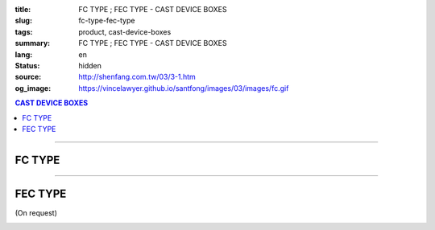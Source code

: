 :title: FC TYPE ; FEC TYPE - CAST DEVICE BOXES
:slug: fc-type-fec-type
:tags: product, cast-device-boxes
:summary: FC TYPE ; FEC TYPE - CAST DEVICE BOXES
:lang: en
:status: hidden
:source: http://shenfang.com.tw/03/3-1.htm
:og_image: https://vincelawyer.github.io/santfong/images/03/images/fc.gif

.. contents:: CAST DEVICE BOXES

----

FC TYPE
+++++++

.. image:: {filename}/images/03/images/fc.gif
   :name: http://shenfang.com.tw/03/images/FC.gif
   :alt: product
   :class: img-fluid

.. image:: {filename}/images/03/images/fc-1.jpg
   :name: http://shenfang.com.tw/03/images/FC-1.jpg
   :alt: product
   :class: img-fluid

.. raw:: html

  <p align="right" style="margin-top: 0; margin-bottom: 0"><font size="2">&nbsp;&nbsp;&nbsp;&nbsp;&nbsp;&nbsp;&nbsp;&nbsp;&nbsp;&nbsp;&nbsp;&nbsp;&nbsp;&nbsp;&nbsp;&nbsp;&nbsp;&nbsp;&nbsp;&nbsp;&nbsp;&nbsp;&nbsp;&nbsp;&nbsp;&nbsp;&nbsp;&nbsp;&nbsp;&nbsp;&nbsp;&nbsp;&nbsp;&nbsp;&nbsp;&nbsp;&nbsp;&nbsp;&nbsp;&nbsp;&nbsp;&nbsp;&nbsp;&nbsp;&nbsp;&nbsp;&nbsp;&nbsp;&nbsp;&nbsp;&nbsp;&nbsp;&nbsp;&nbsp;&nbsp;&nbsp;&nbsp;&nbsp;&nbsp;&nbsp;&nbsp;&nbsp;&nbsp;&nbsp;&nbsp;&nbsp;&nbsp;&nbsp;&nbsp;&nbsp;&nbsp;&nbsp;&nbsp;&nbsp;&nbsp;&nbsp;&nbsp;&nbsp;&nbsp;&nbsp;&nbsp;&nbsp;&nbsp;&nbsp;&nbsp;&nbsp;&nbsp;&nbsp;&nbsp;&nbsp;&nbsp;&nbsp;&nbsp;&nbsp;&nbsp;&nbsp;&nbsp;&nbsp;&nbsp;&nbsp;&nbsp;&nbsp;&nbsp;&nbsp;&nbsp;&nbsp;&nbsp;&nbsp;&nbsp;&nbsp;&nbsp;&nbsp;&nbsp;&nbsp;&nbsp;&nbsp;&nbsp;&nbsp;&nbsp;&nbsp;&nbsp;&nbsp;&nbsp;&nbsp;&nbsp;&nbsp;&nbsp;&nbsp;&nbsp;&nbsp;&nbsp;&nbsp;&nbsp;&nbsp;&nbsp;&nbsp;&nbsp;&nbsp;&nbsp;&nbsp;&nbsp;&nbsp;&nbsp;&nbsp;&nbsp;&nbsp;&nbsp;&nbsp;&nbsp;&nbsp;&nbsp;&nbsp;&nbsp;&nbsp;&nbsp;&nbsp;&nbsp;&nbsp;&nbsp;&nbsp;&nbsp;&nbsp;&nbsp;&nbsp;&nbsp;&nbsp;&nbsp;&nbsp;&nbsp;&nbsp;&nbsp;&nbsp;&nbsp;&nbsp; 
  Unit</font><font size="2" face="新細明體">:<span lang="en">±</span>3mm</font></p>
  <table border="0" cellspacing="0" style="border-collapse: collapse" bordercolor="#111111" width="100%" cellpadding="0" id="AutoNumber14">
    <tr>
      <td width="100%">
      <table border="1" cellspacing="0" style="border-collapse: collapse" bordercolor="#111111" width="100%" cellpadding="0" id="AutoNumber19" height="212">
        <tr>
          <td width="8%" height="57" rowspan="2" valign="middle" bgcolor="#FFCCCC">
          <p style="line-height: 150%; margin-top: 0; margin-bottom: 0" align="center">
          <font size="2" face="Arial Narrow">SIZE</font></p>
          <p style="line-height: 150%; margin-top: 0; margin-bottom: 0" align="center">
          <font size="2" face="Arial Narrow">(IN)</font></td>
          <td width="11%" height="41" bgcolor="#FFCCCC">
          <p style="margin-top: 2; margin-bottom: 0" align="center">       
  <font size="2" face="Arial Narrow">Cast Iron</font></td>
          <td width="11%" height="41" bgcolor="#FFCCCC">
          <p align="center">         
  <font size="2" face="Arial Narrow">Malleable Iron</font></td>
          <td width="10%" height="57" rowspan="2" bgcolor="#FFCCCC">
          <p align="center">         
  <font size="2" face="Arial Narrow">Standard<br>        
          Finishes</font></td>
          <td width="20%" height="41" colspan="2" bgcolor="#FFCCCC">
          <p align="center" style="margin-top: 0; margin-bottom: 0">        
  <font face="Arial Narrow" size="2">Aluminum Alloy</font></td>
          <td width="40%" colspan="4" height="41" bgcolor="#FFCCCC">
          <p align="center">         
          <font size="2" face="Arial Narrow">Dimensions</font></td>
        </tr>
        <tr>
          <td width="11%" height="16" bgcolor="#FFCCCC">
          <p align="center" style="margin-top: 0; margin-bottom: 0">         
  <font size="2" face="Arial Narrow">Cat. No.</font></td>
          <td width="11%" height="16" bgcolor="#FFCCCC">
          <p align="center" style="margin-top: 0; margin-bottom: 0">         
  <font size="2" face="Arial Narrow">Cat. No.</font></td>
          <td width="10%" height="16" bgcolor="#FFCCCC">
          <p align="center" style="margin-top: 0; margin-bottom: 0">         
  <font size="2" face="Arial Narrow">Cat. No.</font></td>
          <td width="10%" height="16" bgcolor="#FFCCCC">
          <p align="center" style="margin-top: 0; margin-bottom: 0">         
  <font size="2" face="Arial Narrow">Standard<br>        
          Materials</font></td>
          <td width="10%" height="16" align="center" bgcolor="#FFCCCC">
          <font face="Arial" size="2">A</font></td>
          <td width="10%" height="16" align="center" bgcolor="#FFCCCC">
          <font face="Arial" size="2">B</font></td>
          <td width="10%" height="16" align="center" bgcolor="#FFCCCC">
          <font face="Arial" size="2">C</font></td>
          <td width="10%" height="16" align="center" bgcolor="#FFCCCC">
          <font face="Arial" size="2">D</font></td>
        </tr>
        <tr>
          <td width="8%" height="50" align="center"><font size="2" face="Arial">
          1/2</font></td>
          <td width="11%" height="50" align="center"><font size="2" face="Arial">
          FC 16</font></td>
          <td width="11%" height="50" align="center"><font size="2" face="Arial">
          FC 28-M</font></td>
          <td width="10%" height="151" rowspan="3">        
  <p style="margin-top: 0; margin-bottom: 0" align="center">       
  <font size="1"><br>       
  </font>       
  <font size="1" face="Arial, Helvetica, sans-serif">Zinc<br>       
  Electroplate<br>       
  </font>       
  <font size="1"><br>       
  </font>       
  <font size="1" face="Arial, Helvetica, sans-serif">H.D.<br>       
  Galvanize<br>       
  　</font></p>  
  <p style="margin-top: 0; margin-bottom: 0" align="center">       
  <font face="Arial, Helvetica, sans-serif" size="1">Dacrotizing</font></p>  
          </td>
          <td width="10%" height="50" align="center"><font size="2" face="Arial">
          FC 16-A</font></td>
          <td width="10%" height="151" rowspan="3">
          <p align="center">       
  <font size="1" face="Arial, Helvetica, sans-serif">6063S<br>      
  Sandcast</font></td>
          <td width="10%" height="50" align="center"><font face="Arial" size="2">
          48</font></td>
          <td width="10%" height="50" align="center"><font face="Arial" size="2">
          44</font></td>
          <td width="10%" height="50" align="center"><font face="Arial" size="2">
          22</font></td>
          <td width="10%" height="50" align="center"><font face="Arial" size="2">
          16</font></td>
        </tr>
        <tr>
          <td width="8%" height="50" align="center" bgcolor="#FFCCCC">
          <font size="2" face="Arial">3/4</font></td>
          <td width="11%" height="50" align="center" bgcolor="#FFCCCC">
          <font size="2" face="Arial">FC 22</font></td>
          <td width="11%" height="50" align="center" bgcolor="#FFCCCC">
          <font size="2" face="Arial">FC 28-M</font></td>
          <td width="10%" height="50" align="center" bgcolor="#FFCCCC">
          <font size="2" face="Arial">FC 22-A</font></td>
          <td width="10%" height="50" align="center" bgcolor="#FFCCCC">
          <font face="Arial" size="2">48</font></td>
          <td width="10%" height="50" align="center" bgcolor="#FFCCCC">
          <font face="Arial" size="2">44</font></td>
          <td width="10%" height="50" align="center" bgcolor="#FFCCCC">
          <font face="Arial" size="2">22</font></td>
          <td width="10%" height="50" align="center" bgcolor="#FFCCCC">
          <font face="Arial" size="2">18</font></td>
        </tr>
        <tr>
          <td width="8%" height="51" align="center"><font size="2" face="Arial">1</font></td>
          <td width="11%" height="51" align="center"><font size="2" face="Arial">
          FC 28</font></td>
          <td width="11%" height="51" align="center"><font size="2" face="Arial">
          FC 28-M</font></td>
          <td width="10%" height="51" align="center"><font size="2" face="Arial">
          FC 28-A</font></td>
          <td width="10%" height="51" align="center"><font face="Arial" size="2">
          48</font></td>
          <td width="10%" height="51" align="center"><font face="Arial" size="2">
          44</font></td>
          <td width="10%" height="51" align="center"><font face="Arial" size="2">
          22</font></td>
          <td width="10%" height="51" align="center"><font face="Arial" size="2">
          22</font></td>
        </tr>
      </table>
      </td>
    </tr>
  </table>

----

FEC TYPE
++++++++

(On request)

.. image:: {filename}/images/03/images/fec.jpg
   :name: http://shenfang.com.tw/03/images/FEC.jpg
   :alt: product
   :class: img-fluid final-product-image-max-width

.. image:: {filename}/images/03/images/fec-1.jpg
   :name: http://shenfang.com.tw/03/images/FEC-1.jpg
   :alt: product
   :class: img-fluid

.. raw:: html

  <p align="right" style="margin-top: 0; margin-bottom: 0"><font size="2">&nbsp;&nbsp;&nbsp;&nbsp;&nbsp;&nbsp;&nbsp;&nbsp;&nbsp;&nbsp;&nbsp;&nbsp;&nbsp;&nbsp;&nbsp;&nbsp;&nbsp;&nbsp;&nbsp;&nbsp;&nbsp;&nbsp;&nbsp;&nbsp;&nbsp;&nbsp;&nbsp;&nbsp;&nbsp;&nbsp;&nbsp;&nbsp;&nbsp;&nbsp;&nbsp;&nbsp;&nbsp;&nbsp;&nbsp;&nbsp;&nbsp;&nbsp;&nbsp;&nbsp;&nbsp;&nbsp;&nbsp;&nbsp;&nbsp;&nbsp;&nbsp;&nbsp;&nbsp;&nbsp;&nbsp;&nbsp;&nbsp;&nbsp;&nbsp;&nbsp;&nbsp;&nbsp;&nbsp;&nbsp;&nbsp;&nbsp;&nbsp;&nbsp;&nbsp;&nbsp;&nbsp;&nbsp;&nbsp;&nbsp;&nbsp;&nbsp;&nbsp;&nbsp;&nbsp;&nbsp;&nbsp;&nbsp;&nbsp;&nbsp;&nbsp;&nbsp;&nbsp;&nbsp;&nbsp;&nbsp;&nbsp;&nbsp;&nbsp;&nbsp;&nbsp;&nbsp;&nbsp;&nbsp;&nbsp;&nbsp;&nbsp;&nbsp;&nbsp;&nbsp;&nbsp;&nbsp;&nbsp;&nbsp;&nbsp;&nbsp;&nbsp;&nbsp;&nbsp;&nbsp;&nbsp;&nbsp;&nbsp;&nbsp;&nbsp;&nbsp;&nbsp;&nbsp;&nbsp;&nbsp;&nbsp;&nbsp;&nbsp;&nbsp;&nbsp;&nbsp;&nbsp;&nbsp;&nbsp;&nbsp;&nbsp;&nbsp;&nbsp;&nbsp;&nbsp;&nbsp;&nbsp;&nbsp;&nbsp;&nbsp;&nbsp;&nbsp;&nbsp;&nbsp;&nbsp;&nbsp;&nbsp;&nbsp;&nbsp;&nbsp;&nbsp;&nbsp;&nbsp;&nbsp;&nbsp;&nbsp;&nbsp;&nbsp;&nbsp;&nbsp;&nbsp;&nbsp;&nbsp;&nbsp;&nbsp;&nbsp;&nbsp;&nbsp;&nbsp; 
  Unit</font><font size="2" face="新細明體">:<span lang="en">±</span>3mm</font></p>
  <table border="0" cellspacing="0" style="border-collapse: collapse" bordercolor="#111111" width="100%" cellpadding="0" id="AutoNumber16">
    <tr>
      <td width="100%">
      <table border="1" cellspacing="0" style="border-collapse: collapse" bordercolor="#111111" width="100%" cellpadding="0" id="AutoNumber20" height="226">
        <tr>
          <td width="8%" rowspan="2" height="85" bgcolor="#FFCCCC">
          <p style="line-height: 150%; margin-top: 0; margin-bottom: 0" align="center">
          <font size="2" face="Arial Narrow">SIZE</font></p>
          <p style="line-height: 150%; margin-top: 0; margin-bottom: 0" align="center">
          <font size="2" face="Arial Narrow">(IN)</font></td>
          <td width="11%" height="39" bgcolor="#FFCCCC">
          <p style="margin-top: 2; margin-bottom: 0" align="center">       
  <font size="2" face="Arial Narrow">Cast Iron</font></td>
          <td width="11%" height="39" bgcolor="#FFCCCC">
          <p align="center">         
  <font size="2" face="Arial Narrow">Malleable Iron</font></td>
          <td width="10%" rowspan="2" height="85" bgcolor="#FFCCCC">
          <p align="center">         
  <font size="2" face="Arial Narrow">Standard<br>        
          Finishes</font></td>
          <td width="20%" colspan="2" height="39" bgcolor="#FFCCCC">
          <p align="center" style="margin-top: 0; margin-bottom: 0">        
  <font size="2" face="Arial Narrow">Aluminum Alloy</font></td>
          <td width="40%" colspan="4" height="39" bgcolor="#FFCCCC">
          <p align="center">         
          <font size="2" face="Arial Narrow">Dimensions</font></td>
        </tr>
        <tr>
          <td width="11%" height="45" bgcolor="#FFCCCC">
          <p align="center" style="margin-top: 0; margin-bottom: 0">         
  <font size="2" face="Arial Narrow">Cat. No.</font></td>
          <td width="11%" height="45" bgcolor="#FFCCCC">
          <p align="center" style="margin-top: 0; margin-bottom: 0">         
  <font size="2" face="Arial Narrow">Cat. No.</font></td>
          <td width="10%" height="45" bgcolor="#FFCCCC">
          <p align="center" style="margin-top: 0; margin-bottom: 0">         
  <font size="2" face="Arial Narrow">Cat. No.</font></td>
          <td width="10%" height="45" bgcolor="#FFCCCC">
          <p align="center" style="margin-top: 0; margin-bottom: 0">         
  <font size="2" face="Arial Narrow">Standard<br>        
          Materials</font></td>
          <td width="10%" height="45" align="center" bgcolor="#FFCCCC">
          <font face="Arial" size="2">A</font></td>
          <td width="10%" height="45" align="center" bgcolor="#FFCCCC">
          <font face="Arial" size="2">B</font></td>
          <td width="10%" height="45" align="center" bgcolor="#FFCCCC">
          <font face="Arial" size="2">C</font></td>
          <td width="10%" height="45" align="center" bgcolor="#FFCCCC">
          <font face="Arial" size="2">D</font></td>
        </tr>
        <tr>
          <td width="8%" height="46" align="center"><font size="2" face="Arial">
          1/2</font></td>
          <td width="11%" height="46" align="center"><font size="2" face="Arial">
          FEC 16</font></td>
          <td width="11%" height="46" align="center"><font size="2" face="Arial">
          FEC 28-M</font></td>
          <td width="10%" height="138" rowspan="3">        
  <p style="margin-top: 0; margin-bottom: 0" align="center">       
  <font size="1"><br>       
  </font>       
  <font size="1" face="Arial, Helvetica, sans-serif">Zinc<br>       
  Electroplate<br>       
  </font>       
  <font size="1"><br>       
  </font>       
  <font size="1" face="Arial, Helvetica, sans-serif">H.D.<br>       
  Galvanize<br>       
  　</font></p>  
  <p style="margin-top: 0; margin-bottom: 0" align="center">       
  <font face="Arial, Helvetica, sans-serif" size="1">Dacrotizing</font></p>  
          </td>
          <td width="10%" height="46" align="center"><font size="2" face="Arial">
          FEC 16-A</font></td>
          <td width="10%" height="138" rowspan="3">
          <p align="center">       
  <font size="1"><br>      
  </font>      
  <font size="1" face="Arial, Helvetica, sans-serif">6063S<br>      
  Sandcast</font></td>
          <td width="10%" height="46" align="center"><font face="Arial" size="2">
          48</font></td>
          <td width="10%" height="46" align="center"><font face="Arial" size="2">
          44</font></td>
          <td width="10%" height="46" align="center"><font face="Arial" size="2">
          22</font></td>
          <td width="10%" height="46" align="center"><font face="Arial" size="2">
          16</font></td>
        </tr>
        <tr>
          <td width="8%" height="47" align="center" bgcolor="#FFCCCC">
          <font size="2" face="Arial">3/4</font></td>
          <td width="11%" height="47" align="center" bgcolor="#FFCCCC">
          <font size="2" face="Arial">FEC 22</font></td>
          <td width="11%" height="47" align="center" bgcolor="#FFCCCC">
          <font size="2" face="Arial">FEC 28-M</font></td>
          <td width="10%" height="47" align="center" bgcolor="#FFCCCC">
          <font size="2" face="Arial">FEC 22-A</font></td>
          <td width="10%" height="47" align="center" bgcolor="#FFCCCC">
          <font face="Arial" size="2">48</font></td>
          <td width="10%" height="47" align="center" bgcolor="#FFCCCC">
          <font face="Arial" size="2">44</font></td>
          <td width="10%" height="47" align="center" bgcolor="#FFCCCC">
          <font face="Arial" size="2">22</font></td>
          <td width="10%" height="47" align="center" bgcolor="#FFCCCC">
          <font face="Arial" size="2">18</font></td>
        </tr>
        <tr>
          <td width="8%" height="47" align="center"><font size="2" face="Arial">1</font></td>
          <td width="11%" height="47" align="center"><font size="2" face="Arial">
          FEC 28</font></td>
          <td width="11%" height="47" align="center"><font size="2" face="Arial">
          FEC 28-M</font></td>
          <td width="10%" height="47" align="center"><font size="2" face="Arial">
          FEC 28-A</font></td>
          <td width="10%" height="47" align="center"><font face="Arial" size="2">
          48</font></td>
          <td width="10%" height="47" align="center"><font face="Arial" size="2">
          44</font></td>
          <td width="10%" height="47" align="center"><font face="Arial" size="2">
          22</font></td>
          <td width="10%" height="47" align="center"><font face="Arial" size="2">
          22</font></td>
        </tr>
      </table>
      </td>
    </tr>
  </table>


